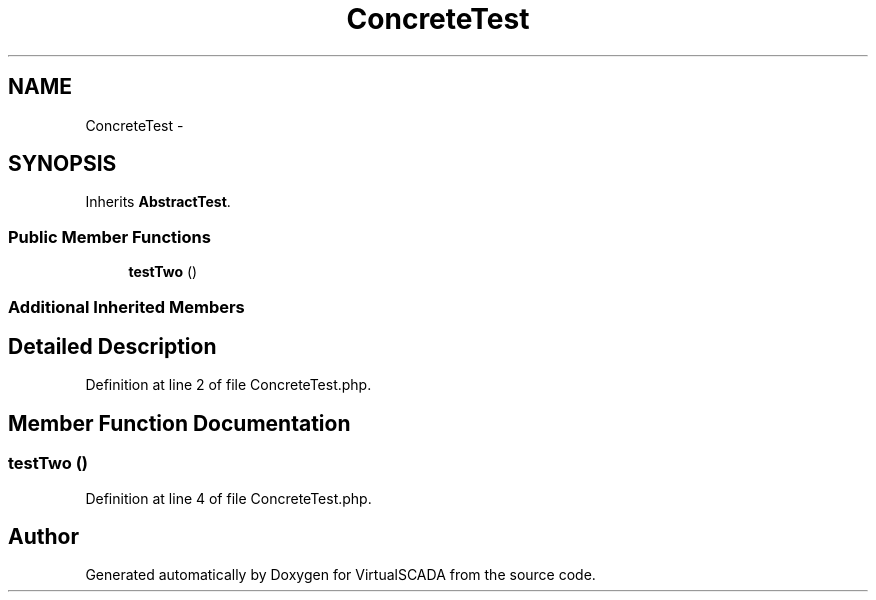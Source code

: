 .TH "ConcreteTest" 3 "Tue Apr 14 2015" "Version 1.0" "VirtualSCADA" \" -*- nroff -*-
.ad l
.nh
.SH NAME
ConcreteTest \- 
.SH SYNOPSIS
.br
.PP
.PP
Inherits \fBAbstractTest\fP\&.
.SS "Public Member Functions"

.in +1c
.ti -1c
.RI "\fBtestTwo\fP ()"
.br
.in -1c
.SS "Additional Inherited Members"
.SH "Detailed Description"
.PP 
Definition at line 2 of file ConcreteTest\&.php\&.
.SH "Member Function Documentation"
.PP 
.SS "testTwo ()"

.PP
Definition at line 4 of file ConcreteTest\&.php\&.

.SH "Author"
.PP 
Generated automatically by Doxygen for VirtualSCADA from the source code\&.
